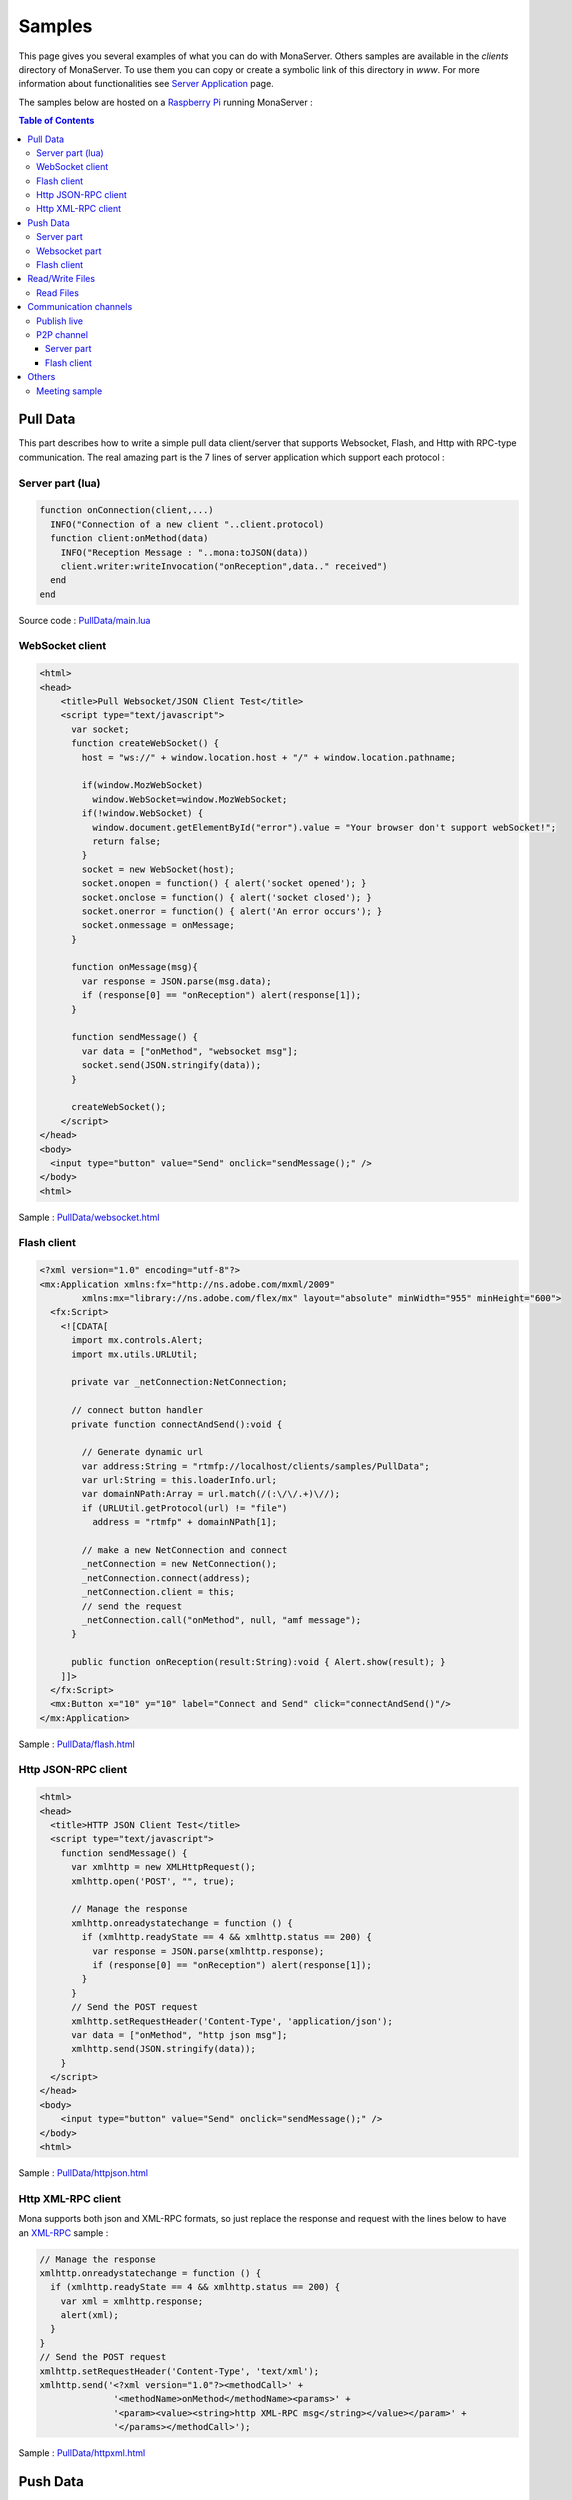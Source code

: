 
Samples
##############################

This page gives you several examples of what you can do with MonaServer. Others samples are available in the *clients* directory of MonaServer. To use them you can copy or create a symbolic link of this directory in *www*.
For more information about functionalities see `Server Application`_ page.

The samples below are hosted on a `Raspberry Pi <http://www.raspberrypi.org/>`_ running MonaServer :

.. image:: img/Raspberry_Pi_-_Model_A.jpg
  :width: 300
  :height: 300
  :alt: Raspberry Pi
  :align: center

.. contents:: Table of Contents

Pull Data
******************************

This part describes how to write a simple pull data client/server that supports Websocket, Flash, and Http with RPC-type communication. The real amazing part is the 7 lines of server application which support each protocol :

Server part (lua)
==============================

.. code-block:: lua

  function onConnection(client,...)
    INFO("Connection of a new client "..client.protocol)
    function client:onMethod(data)
      INFO("Reception Message : "..mona:toJSON(data))
      client.writer:writeInvocation("onReception",data.." received")
    end
  end
  
Source code : `PullData/main.lua <http://78.199.204.75/clients/samples/PullData/main.lua>`_

WebSocket client
==============================

.. code-block:: html

  <html>
  <head>
      <title>Pull Websocket/JSON Client Test</title>
      <script type="text/javascript">
        var socket;      
        function createWebSocket() {
          host = "ws://" + window.location.host + "/" + window.location.pathname;
          
          if(window.MozWebSocket)
            window.WebSocket=window.MozWebSocket;
          if(!window.WebSocket) {
            window.document.getElementById("error").value = "Your browser don't support webSocket!";
            return false;
          }
          socket = new WebSocket(host);
          socket.onopen = function() { alert('socket opened'); }
          socket.onclose = function() { alert('socket closed'); }
          socket.onerror = function() { alert('An error occurs'); }
          socket.onmessage = onMessage;
        }
         
        function onMessage(msg){ 
          var response = JSON.parse(msg.data);
          if (response[0] == "onReception") alert(response[1]);
        }
         
        function sendMessage() { 
          var data = ["onMethod", "websocket msg"];
          socket.send(JSON.stringify(data));
        }
         
        createWebSocket();
      </script>
  </head>
  <body>
    <input type="button" value="Send" onclick="sendMessage();" />
  </body>
  <html>

Sample : `PullData/websocket.html <http://78.199.204.75/clients/samples/PullData/websocket.html>`_

Flash client
==============================

.. code-block:: as3

  <?xml version="1.0" encoding="utf-8"?>
  <mx:Application xmlns:fx="http://ns.adobe.com/mxml/2009" 
          xmlns:mx="library://ns.adobe.com/flex/mx" layout="absolute" minWidth="955" minHeight="600">
    <fx:Script>
      <![CDATA[
        import mx.controls.Alert;
        import mx.utils.URLUtil;
        
        private var _netConnection:NetConnection;
        
        // connect button handler
        private function connectAndSend():void {
          
          // Generate dynamic url
          var address:String = "rtmfp://localhost/clients/samples/PullData";
          var url:String = this.loaderInfo.url;
          var domainNPath:Array = url.match(/(:\/\/.+)\//);
          if (URLUtil.getProtocol(url) != "file")
            address = "rtmfp" + domainNPath[1];
          
          // make a new NetConnection and connect
          _netConnection = new NetConnection();
          _netConnection.connect(address);
          _netConnection.client = this;
          // send the request
          _netConnection.call("onMethod", null, "amf message");
        }
        
        public function onReception(result:String):void { Alert.show(result); }
      ]]>
    </fx:Script>
    <mx:Button x="10" y="10" label="Connect and Send" click="connectAndSend()"/>
  </mx:Application>
  
Sample : `PullData/flash.html <http://78.199.204.75/clients/samples/PullData/flash.html>`_

Http JSON-RPC client
======================================

.. code-block:: html

  <html>
  <head>
    <title>HTTP JSON Client Test</title>
    <script type="text/javascript">
      function sendMessage() {
        var xmlhttp = new XMLHttpRequest();
        xmlhttp.open('POST', "", true);
        
        // Manage the response
        xmlhttp.onreadystatechange = function () {
          if (xmlhttp.readyState == 4 && xmlhttp.status == 200) {
            var response = JSON.parse(xmlhttp.response);
            if (response[0] == "onReception") alert(response[1]);
          }
        }
        // Send the POST request
        xmlhttp.setRequestHeader('Content-Type', 'application/json');
        var data = ["onMethod", "http json msg"];
        xmlhttp.send(JSON.stringify(data));
      }
    </script>
  </head>
  <body>
      <input type="button" value="Send" onclick="sendMessage();" />
  </body>
  <html>
  
Sample : `PullData/httpjson.html <http://78.199.204.75/clients/samples/PullData/httpjson.html>`_

Http XML-RPC client
======================================

Mona supports both json and XML-RPC formats, so just replace the response and request with the lines below to have an XML-RPC_ sample :

.. code-block:: js

  // Manage the response
  xmlhttp.onreadystatechange = function () {
    if (xmlhttp.readyState == 4 && xmlhttp.status == 200) {
      var xml = xmlhttp.response;
      alert(xml);
    }
  }
  // Send the POST request
  xmlhttp.setRequestHeader('Content-Type', 'text/xml');
  xmlhttp.send('<?xml version="1.0"?><methodCall>' +
                '<methodName>onMethod</methodName><params>' +
                '<param><value><string>http XML-RPC msg</string></value></param>' +
                '</params></methodCall>');

Sample : `PullData/httpxml.html <http://78.199.204.75/clients/samples/PullData/httpxml.html>`_

Push Data
******************************

This chapter presents an example of push client/server in Websocket and Flash (HTTP support only long polling method). 
Brief description : When the flash client send a message to the server, this message is sent to the websocket client and conversely message from websocket is sent to the other client.

Server part
==============================

.. code-block:: lua

  clientWS = nil
  clientAMF = nil

  function onConnection(client,...)
    
    INFO("Connection of a new client to push (protocol:"..client.protocol..")")
    
    if client.protocol == "WebSocket" then
      clientWS = client
    else
      if client.protocol == "RTMFP" then
        clientAMF = client
      end
    end
    
    function client:onMessage(data)
      INFO("Reception Message : "..mona:toJSON(data))
      
      if client == clientAMF then
        clientWS.writer:writeInvocation("onReception", data)
      else
        clientAMF.writer:writeInvocation("onReception", data)
      end
    end
  end

Source code : `PushData/main.lua <http://78.199.204.75/clients/samples/PushData/main.lua>`_

Websocket part
==============================

.. code-block:: html

  <html>
  <head>
      <title>Push Websocket/JSON Client Test</title>
      <script type="text/javascript">
        var socket;      
        function createWebSocket() {
          host = "ws://" + window.location.host + "/" + window.location.pathname;
          
          if(window.MozWebSocket)
            window.WebSocket=window.MozWebSocket;
          if(!window.WebSocket) {
            window.document.getElementById("error").value = "Your browser don't support webSocket!";
            return false;
          }
          socket = new WebSocket(host);
          socket.onopen = function() { alert('socket opened');}
          socket.onclose = function() { alert('socket closed'); }
          socket.onerror = function() { alert('socket in error'); }
          socket.onmessage = onMessage;
        }
         
        function onMessage(msg){
          var response = JSON.parse(msg.data);
          if (response[0] == "onReception")
            alert(response[1] + " received");
        }
         
        function sendMessage() { socket.send([["message from websocket"]]); }
         
        createWebSocket();
      </script>
  </head>
  <body>
    <input type="button" value="Send" onclick="sendMessage();" />
  </body>
  <html>

Sample : `PushData/websocket.html <http://78.199.204.75/clients/samples/PushData/websocket.html>`_

Flash client
==============================

.. code-block:: as3

  <?xml version="1.0" encoding="utf-8"?>
  <mx:Application xmlns:fx="http://ns.adobe.com/mxml/2009" 
          xmlns:mx="library://ns.adobe.com/flex/mx" layout="absolute" minWidth="955" minHeight="600" updateComplete="init()">
    <fx:Script>
      <![CDATA[
        import mx.controls.Alert;
        import mx.utils.URLUtil;
        
        private var _netConnection:NetConnection;
        
        // connect button handler
        private function init():void {
          
          // Generate dynamic url
          var address:String = "rtmfp://localhost/clients/samples/PushData";
          var url:String = this.loaderInfo.url;
          var domainNPath:Array = url.match(/(:\/\/.+)\//);
          if (URLUtil.getProtocol(url) != "file")
            address = "rtmfp" + domainNPath[1];
          
          // make a new NetConnection and connect
          _netConnection = new NetConnection();
          _netConnection.connect(address);
          _netConnection.client = this;
        }
        
        // send the request
        private function send():void {
          _netConnection.call("onMessage", null, "message from amf");
        }
        
        // Receive a message asynchronously
        public function onReception(result:String):void { Alert.show(result + " received"); }
      ]]>
    </fx:Script>
    <mx:Button x="10" y="10" label="Send" click="send()"/>
  </mx:Application>

Sample : `PushData/flash.html <http://78.199.204.75/clients/samples/PushData/flash.html>`_

Read/Write Files
******************************

For now writing files is only possible by a scripting way, if you need more please contact us (Support_).

Read Files
==============================

To read a file you just have to put it in the *www* directory and access it from HTTP. To have more functionnalities please contact us (Support_).

Communication channels
******************************

Publish live
==============================

Now we are about to create a sample of publication with a flash publisher. For the server part just create a directory “publish” in the root directory. For the publisher use the code below :

.. code-block:: as3

  <?xml version="1.0" encoding="utf-8"?>
  <mx:Application xmlns:fx="http://ns.adobe.com/mxml/2009" 
          xmlns:mx="library://ns.adobe.com/flex/mx" layout="absolute" minWidth="955" minHeight="600" updateComplete="startCam()">
    <fx:Script>
      <![CDATA[
        import mx.controls.Alert;
        import mx.core.FlexGlobals;
        import mx.utils.URLUtil;
        private var _cam:Camera;
        private var _connection:NetConnection;
        private var _outstream:NetStream;
        
        // init camera
        private function startCam():void {
          
          // Generate dynamic url
          var url:String = this.loaderInfo.url;
          var domainNPath:Array = url.match(/(:\/\/.+)\//);
          if (URLUtil.getProtocol(url) != "file")
            address.text = "rtmfp" + domainNPath[1];
          
          _cam = Camera.getCamera();
          player.attachCamera(_cam);
        }
        
        // net status handler for the NetConnection : connect the netstream and publish
        private function onStatus(evt:NetStatusEvent):void { 
          
          status.text = evt.info.code; 
          _outstream = new NetStream(_connection);
          _outstream.addEventListener(NetStatusEvent.NET_STATUS, onStatusOutstream);
          _outstream.attachCamera(_cam);
          _outstream.publish("file");
        }
        
        // net status handler for the NetStream
        private function onStatusOutstream(evt:NetStatusEvent):void {       
          statusOutstream.text = evt.info.code; 
        }
        
        // Connect
        private function send():void {
          
          _connection = new NetConnection();
          _connection.connect(address.text);
          _connection.addEventListener(NetStatusEvent.NET_STATUS, onStatus);
        }
      ]]>
    </fx:Script>  
    <mx:TextInput x="10" y="10" width="400" text="rtmfp://localhost/clients/samples/PublishLive" id="address"/>
    <mx:Button x="450" y="10" label="Send" click="send()"/>
    <mx:Label x="10" y="40" text="Net Status Code: "/>
    <mx:Text x="150" y="40" id="status" width="200"/>
    <mx:Label x="10" y="70" text="OutStream Status Code: "/>
    <mx:Text x="150" y="70" id="statusOutstream" width="200"/>
    <mx:VideoDisplay x="10" y="100" width="320" height="240" id="player"/>
  </mx:Application>


Sample : `PublishLive/flash.html <http://78.199.204.75/clients/samples/PublishLive/flash.html>`_

To play the video you an use a flash player or vlc for example connected to the following url : `rtmp://78.199.204.75/file <rtmp://78.199.204.75/file>`_

If you need support for other type of clients or devices please contact us (Support_).

P2P channel
=====================================

This sample shows P2P file transfert and NetGroup usage over Object Replication functionality. 
Here follows an illustration of the P2P NetGroup :

.. image:: img/NetgroupP2PChannel.png
  :width: 639
  :height: 336
  :align: center
  
1. In this sample the first user can browse and share a file from is filesystem,
2. When a second user arrives he can download the file from the first one,
3. And then each new user download the file from any other user, flash decides by itself who is the nearest peer.

Server part
-------------------------------------

Source below is the lua application. During the test you should take attention to the sender of the file which could be any peer among the providers.

.. code-block:: lua

  peers = {}

  function onConnection(client, name)
    
    INFO("User connected on p2p sharing app : ", name)
    peers[client] = name
    
    function client:onInfoSend(file, index)
      
      INFO("User "..peers[client].." is sending file "..file.." ("..index..")")
    end
    
    function client:onInfoRequest()
      
      INFO("User "..peers[client].." has requested file")
    end
  end

  function onDisconnection(client)
    name = peers[client]

    if name then
      INFO("User disconnecting: "..name)
      peers[client] = nil
    end
  end
  
Source code : `P2PChannel/main.lua <http://78.199.204.75/clients/samples/P2PChannel/main.lua>`_

Flash client
-------------------------------------  
  
And the flash client source is cutted in three files. 
Here is the file *P2PSharedObject.as*, the class file for objects that will be exchanged :

.. code-block:: as3

  package {
    import flash.utils.ByteArray;

    public class P2PSharedObject {
      
      public var fileName:String;
      public var size:Number = 0;
      public var packetLength:uint = 0;
      public var actualFetchIndex:Number = 0;
      public var data:ByteArray;
      public var chunks:Object = new Object();
      
      public function P2PSharedObject(){}
    }
  }
  
Next file is *LocalFileLoader.As*, the class for reading files and chunking them :

.. code-block:: as3

  package {
    import flash.events.Event;
    import flash.events.EventDispatcher;
    import flash.events.IOErrorEvent;
    import flash.events.ProgressEvent;
    import flash.events.SecurityErrorEvent;
    import flash.events.StatusEvent;
    import flash.net.FileReference;
    import flash.utils.ByteArray;
    import mx.controls.Alert;
    
    [Event(name="complete",type="flash.events.Event")]
    [Event(name="status",type="flash.events.StatusEvent")]
    public class LocalFileLoader extends EventDispatcher {
      
      public function LocalFileLoader(){}
     
      private var file:FileReference;
      public var p2pSharedObject:P2PSharedObject;
      public const SIZE_CHUNKS:Number=64000; ///< 64k per chunks
      
      public function browseFileSystem():void {
        
        file = new FileReference();
        file.addEventListener(Event.SELECT, selectHandler);
        file.addEventListener(IOErrorEvent.IO_ERROR, ioErrorHandler);
        file.addEventListener(ProgressEvent.PROGRESS, progressHandler);
        file.addEventListener(SecurityErrorEvent.SECURITY_ERROR, securityErrorHandler)
        file.addEventListener(Event.COMPLETE, completeHandler);
        file.browse();
      }
      
      protected function selectHandler(event:Event):void {
        writeText("fileChosen : " + file.name+" | " + file.size);
        file.load();
      }
      
      protected function ioErrorHandler(event:IOErrorEvent):void {
        Alert.show("ioErrorHandler: " + event);
      }
      
      protected function securityErrorHandler(event:SecurityErrorEvent):void {
        Alert.show("securityError: " + event);
      }
      
      protected function progressHandler(event:ProgressEvent):void {
        var file:FileReference = FileReference(event.target);
        writeText("progressHandler: bytesLoaded=" + event.bytesLoaded + "/" +event.bytesTotal);
        
      }
      
      protected function completeHandler(event:Event):void {
        writeText("completeHandler");
        
        p2pSharedObject = new P2PSharedObject();
        p2pSharedObject.size = file.size;
        p2pSharedObject.data = file.data;
        p2pSharedObject.fileName = file.name;

        p2pSharedObject.chunks = new Object();
        p2pSharedObject.packetLength = 2;
        
        // Write each chunked part of file
        var size:Number = 0;
        while((size = p2pSharedObject.data.bytesAvailable) > 0) {
          
          p2pSharedObject.chunks[p2pSharedObject.packetLength] = new ByteArray();
          if (size >= SIZE_CHUNKS)
            p2pSharedObject.data.readBytes(p2pSharedObject.chunks[p2pSharedObject.packetLength],0,SIZE_CHUNKS);
          else // last bytes
            p2pSharedObject.data.readBytes(p2pSharedObject.chunks[p2pSharedObject.packetLength],0,p2pSharedObject.data.bytesAvailable);
          p2pSharedObject.packetLength += 1;
        }
        p2pSharedObject.chunks[0] = p2pSharedObject.packetLength;
        p2pSharedObject.chunks[1] = p2pSharedObject.fileName;
        
        writeText("packetLength: "+(p2pSharedObject.packetLength));
        dispatchEvent(new Event(Event.COMPLETE));
      }
      
      protected function writeText(str:String):void{
        var e:StatusEvent = new StatusEvent(StatusEvent.STATUS,false,false,"status",str);
        
        dispatchEvent(e);
      }
    }
  }

And the last one is the mxml main file which connect the peer to MonaServer and share/receive file among the peers :

.. code-block:: as3

  <?xml version="1.0" encoding="utf-8"?>
  <mx:Application xmlns:fx="http://ns.adobe.com/mxml/2009" 
          xmlns:mx="library://ns.adobe.com/flex/mx" layout="absolute" minWidth="955" minHeight="600" applicationComplete="getName();">
    <fx:Script>
      <![CDATA[			
        import mx.containers.TitleWindow;
        import mx.controls.Alert;
        import mx.events.CloseEvent;
        import mx.managers.PopUpManager;
        import mx.utils.URLUtil;
        private var _fileLoader:LocalFileLoader;
        private var _netConnection:NetConnection;
        private var _netGroup:NetGroup;
        private var _namePopup:TitleWindow;
        private var _nameUser:String;
        public 	var p2pSharedObject:P2PSharedObject;
        
        // Try to identificate
        private function sendName(event:Event):void {
          
          // Accept only <ENTER> key
          if (event is KeyboardEvent) {
            var eventKey:KeyboardEvent = event as KeyboardEvent;
            if (eventKey.keyCode != 13)
              return;
          }
          
          var userName:TextInput = _namePopup.getChildByName("userName") as TextInput;
          if (userName != null && userName.text!="") {
            
            _nameUser = userName.text;
            PopUpManager.removePopUp(_namePopup);
          }
        }
        
        private function closeNamePopup(event:CloseEvent):void {
          
          PopUpManager.removePopUp(_namePopup);
        }
        
        // net status handler for the NetConnection
        private function getName():void {
          
          // create and configure the Identification Window
          _namePopup = new TitleWindow();
          _namePopup.title = "Please enter your name :";
          _namePopup.showCloseButton = true;
          _namePopup.addEventListener(CloseEvent.CLOSE, closeNamePopup);
          
          // create and configure a Label
          var userName:TextInput = new TextInput();
          userName.text = "User";
          userName.name = "userName";
          _namePopup.addChild(userName);
          // add buttons OK and Cancel
          var btOK:Button = new Button();
          btOK.label = "OK";
          btOK.addEventListener(MouseEvent.CLICK, sendName);
          btOK.addEventListener(KeyboardEvent.KEY_DOWN, sendName);
          _namePopup.addChild(btOK);
          
          // open the Identification Window as a modal popup window
          PopUpManager.addPopUp(_namePopup, this, true);
          PopUpManager.centerPopUp(_namePopup);
          userName.setFocus();
          
          // Generate dynamic url
          var url:String = this.loaderInfo.url;
          var domainNPath:Array = url.match(/(:\/\/.+)\//);
          if (URLUtil.getProtocol(url) != "file")
            address.text = "rtmfp" + domainNPath[1];
        }
        
        private function connect():void{
          _fileLoader = new LocalFileLoader();
          _fileLoader.addEventListener(StatusEvent.STATUS, onStatusLoad);
          _fileLoader.addEventListener(Event.COMPLETE, startSharing);
          
          _netConnection = new NetConnection();
          _netConnection.addEventListener(NetStatusEvent.NET_STATUS, netStatus);
          _netConnection.connect(address.text, _nameUser);
        }
        
        private function onStatusLoad(event:StatusEvent):void{
          writeText("Load : " + event.level);
        }
        
        protected function netStatus(event:NetStatusEvent):void{
          
          switch(event.info.code){
            case "NetConnection.Connect.Success": // Connected to server => NetGroup connection 
              var spec:GroupSpecifier = new GroupSpecifier("myGroup");
              spec.serverChannelEnabled = true;
              spec.objectReplicationEnabled = true;
              
              _netGroup = new NetGroup(_netConnection,spec.groupspecWithAuthorizations());
              _netGroup.addEventListener(NetStatusEvent.NET_STATUS,netStatus);
              
              writeText("Netconnection OK");
              break;
            
            case "NetGroup.Connect.Success": // Connected to group
              _netGroup.replicationStrategy = NetGroupReplicationStrategy.LOWEST_FIRST;
              btStartReceiving.enabled = true;
              btBrowse.enabled = true;
              writeText("NetGroup Connection OK");
              break;
            
            case "NetGroup.Replication.Fetch.Result": // Reception of file
              
              // Share the chunk downloaded
              _netGroup.addHaveObjects(event.info.index,event.info.index);
              p2pSharedObject.chunks[event.info.index] = event.info.object;
              _fileLoader.p2pSharedObject = p2pSharedObject;
              
              // Size
              if(event.info.index == 0){
                p2pSharedObject.packetLength = Number(event.info.object);
                writeText("p2pSharedObject.packetLenght: "+p2pSharedObject.packetLength);
              } 
              // FileName
              else if (event.info.index == 1) {
                p2pSharedObject.fileName = String(event.info.object);
                writeText("p2pSharedObject.fileName: "+p2pSharedObject.fileName);
              }
              // File Reception Complete!
              else if (event.info.index+1 >= p2pSharedObject.packetLength) {
                writeText("Receiving DONE: "+p2pSharedObject.packetLength);
                
                p2pSharedObject.data = new ByteArray();
                for(var i:int = 2;i<p2pSharedObject.packetLength;i++){
                  p2pSharedObject.data.writeBytes(p2pSharedObject.chunks[i]);
                }
                btSave.enabled = true;
                return;
              }
              receiveObject(event.info.index+1);
              
              break;
            
            case "NetGroup.Replication.Request": // File requested
              _netConnection.call("onInfoSend", null, _fileLoader.p2pSharedObject.fileName, event.info.index);
              _netGroup.writeRequestedObject(event.info.requestID, _fileLoader.p2pSharedObject.chunks[event.info.index]);
              break;
            
            case "NetGroup.Replication.Fetch.SendNotify":
              break;
            
            default:
              writeText(event.info.code);
              break;
          }
        }
        
        private function saveFile():void {
          
          var file:FileReference = new FileReference();
          file.save(p2pSharedObject.data, p2pSharedObject.fileName);
        }
        
        // Request one chunked object
        protected function receiveObject(index:Number):void{
          
          _netGroup.addWantObjects(index,index);
          p2pSharedObject.actualFetchIndex = index;
        }
        
        private function startReceiving():void{
          writeText("startReceiving");
          
          p2pSharedObject = new P2PSharedObject();
          p2pSharedObject.chunks = new Object();
          receiveObject(0);
          _netConnection.call("onInfoRequest", null);
        }
        
        private function startSharing(event:Event):void{
          writeText("File loaded, startSharing - " + _fileLoader.p2pSharedObject.packetLength + " chunks");
          
          _netGroup.addHaveObjects(0, _fileLoader.p2pSharedObject.packetLength);
          btStartReceiving.enabled = false;
          btBrowse.enabled = false;
        }
        
        private function writeText(txt:String):void {
          txtHistory.text += txt + "\n";
        }
      ]]>
    </fx:Script>
    <mx:VBox x="10" y="10" height="100%" paddingBottom="10">
      <mx:HBox>
        <mx:TextInput width="400" text="rtmfp://localhost/clients/samples/P2PChannel" id="address"/>
        <mx:Button label="Connect" click="connect()"/>
      </mx:HBox>
      <mx:HBox>
        <mx:Button id="btBrowse" label="Browse and Share" click="_fileLoader.browseFileSystem();" enabled="false"/>
        <mx:Button id="btStartReceiving" label="Receive" click="startReceiving();" enabled="false"/>
        <mx:Button id="btSave" label="Save" click="saveFile();" enabled="false"/>
      </mx:HBox>
      <mx:TextArea id="txtHistory" width="400" height="100%"/>
    </mx:VBox>
  </mx:Application>


Sample : `P2PChannel/index.html <http://78.199.204.75/clients/samples/P2PChannel/index.html>`_

Others
*************************************

Meeting sample
=====================================

The sources are available here: http://www.adobe.com/devnet/flashmediaserver/articles/real-time-collaboration.html

Use only the client part of these sources, and for server side create the file MonaServer/www/meeting/main.lua with the following content:

.. code-block:: lua

  meeters = {}

  function onConnection(client, userName, meeting)
    
    if client.protocol == "RTMFP" or client.protocol == "RTMP" then
      meeter = {}
      meeter.userName = userName
      meeter.meeting = meeting

      INFO("User connected: ", meeter.userName , " meeting: ", meeter.meeting)
      
      sendParticipantUpdate(meeter.meeting)
      meeters[client] = meeter -- Add participant to the list
    end
    
    function client:onRead(file)
      if file == "" and client.protocol == "HTTP" then -- If file empty => return VideoMeeting.html
        return "VideoMeeting.html"
      end
    end
    
    function client:getParticipants(meeting)
      result = {}
      i = 0;
      for cur_client, cur_meeter in pairs(meeters) do
        if (cur_meeter.meeting == meeting) then
          i = i+1;
          if cur_client.id then
            cur_meeter.protocol = 'rtmfp'
          end
          cur_meeter.farID = cur_client.id;    
          result[i] = cur_meeter
        end
      end  
      return result
    end
      
    function client:sendMessage(meeting, from, message)
    
      for cur_client, cur_meeter in pairs(meeters) do
        if (cur_meeter.meeting == meeting) then
          cur_client.writer:writeInvocation("onMessage", from, message)
        end
      end
    end
  end

  function onDisconnection(client)
    meeter = meeters[client]

    if meeter then
      INFO("User disconnecting: "..meeter.userName)
      meeters[client] = nil
      sendParticipantUpdate(meeter.meeting)
    end
  end

  function sendParticipantUpdate(meeting)
    for cur_client, cur_meeter in pairs(meeters) do
      if (cur_meeter.meeting == meeting) then
        cur_client.writer:writeInvocation("participantChanged")
      end
    end
  end

Sample : `Meeting/VideoMeeting.html <http://78.199.204.75/clients/samples/Meeting/VideoMeeting.html>`_

.. _Server Application: ./serverapp.html
.. _Support: ./contacts.html
.. _XML-RPC : http://xmlrpc.scripting.com/spec.html
